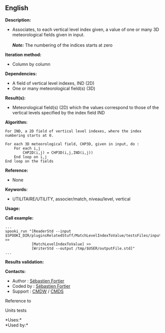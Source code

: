 ** English















*Description:*

- Associates, to each vertical level index given, a value of one or many
  3D meteorological fields given in input.\\
  \\
  */Note:/* The numbering of the indices starts at zero

*Iteration method:*

- Column by column

*Dependencies:*

- A field of vertical level indexes, IND (2D)
- One or many meteorological field(s) (3D)

*Result(s):*

- Meteorological field(s) (2D) which the values correspond to those of
  the vertical levels specified by the index field IND

*Algorithm:*

#+begin_example
  For IND, a 2D field of vertical level indexes, where the index numbering starts at 0.

  For each 3D meteorological field, CHP3D, given in input, do :
      For each i,j
          CHP2D(i,j) = CHP3D(i,j,IND(i,j))
      End loop on i,j
  End loop on the fields
#+end_example

*Reference:*

- None

*Keywords:*

- UTILITAIRE/UTILITY, associer/match, niveau/level, vertical

*Usage:*

*Call example:* 

#+begin_example
      ...
      spooki_run "[ReaderStd --input $SPOOKI_DIR/pluginsRelatedStuff/MatchLevelIndexToValue/testsFiles/inputFile.std] >>
                  [MatchLevelIndexToValue] >>
                  [WriterStd --output /tmp/$USER/outputFile.std]"
      ...
#+end_example

*Results validation:*

*Contacts:*

- Author : [[https://wiki.cmc.ec.gc.ca/wiki/User:Fortiers][Sébastien
  Fortier]]
- Coded by : [[https://wiki.cmc.ec.gc.ca/wiki/User:Fortiers][Sébastien
  Fortier]]
- Support : [[https://wiki.cmc.ec.gc.ca/wiki/CMDW][CMDW]] /
  [[https://wiki.cmc.ec.gc.ca/wiki/CMDS][CMDS]]

Reference to



Units tests



*Uses:*\\

*Used by:*\\



  

